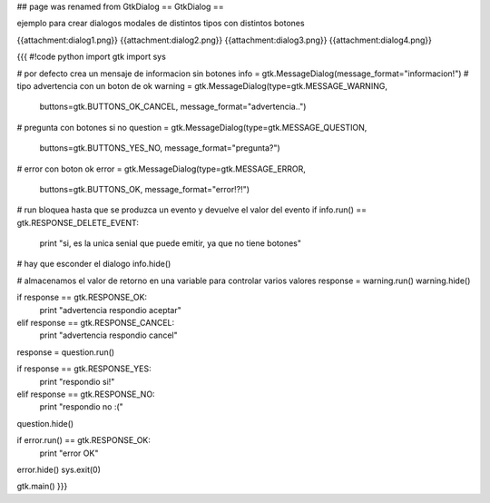 ## page was renamed from GtkDialog
== GtkDialog ==

ejemplo para crear dialogos modales de distintos tipos con distintos botones

{{attachment:dialog1.png}}
{{attachment:dialog2.png}}
{{attachment:dialog3.png}}
{{attachment:dialog4.png}}

{{{
#!code python
import gtk
import sys 

# por defecto crea un mensaje de informacion sin botones
info = gtk.MessageDialog(message_format="informacion!")
# tipo advertencia con un boton de ok
warning = gtk.MessageDialog(type=gtk.MESSAGE_WARNING, 
    buttons=gtk.BUTTONS_OK_CANCEL, message_format="advertencia..")
# pregunta con botones si no
question = gtk.MessageDialog(type=gtk.MESSAGE_QUESTION, 
    buttons=gtk.BUTTONS_YES_NO, message_format="pregunta?")
# error con boton ok
error = gtk.MessageDialog(type=gtk.MESSAGE_ERROR, 
    buttons=gtk.BUTTONS_OK, message_format="error!?!")

# run bloquea hasta que se produzca un evento y devuelve el valor del evento
if info.run() == gtk.RESPONSE_DELETE_EVENT:
    print "si, es la unica senial que puede emitir, ya que no tiene botones"
# hay que esconder el dialogo
info.hide()

# almacenamos el valor de retorno en una variable para controlar varios valores
response = warning.run()
warning.hide()

if response == gtk.RESPONSE_OK:
    print "advertencia respondio aceptar"
elif response == gtk.RESPONSE_CANCEL:
    print "advertencia respondio cancel"

response = question.run()

if response == gtk.RESPONSE_YES:
    print "respondio si!"
elif response == gtk.RESPONSE_NO:
    print "respondio no :("
    
question.hide()

if error.run() == gtk.RESPONSE_OK:
    print "error OK"

error.hide()
sys.exit(0)

gtk.main()
}}}
